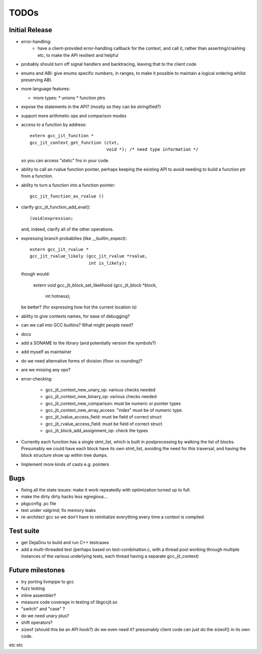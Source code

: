 TODOs
-----

Initial Release
===============
* error-handling:
    * have a client-provided error-handling callback for the context, and
      call it, rather than asserting/crashing etc, to make the API resilient and helpful

* probably should turn off signal handlers and backtracing, leaving that to
  the client code

* enums and ABI: give enums specific numbers, in ranges, to make it
  possible to maintain a logical ordering whilst preserving ABI.

* more language features:

  * more types:
    * unions
    * function ptrs

* expose the statements in the API? (mostly so they can be stringified?)

* support more arithmetic ops and comparison modes

* access to a function by address::

    extern gcc_jit_function *
    gcc_jit_context_get_function (ctxt,
                                  void *); /* need type information */

  so you can access "static" fns in your code.

* ability to call an rvalue function pointer, perhaps keeping the
  existing API to avoid needing to build a function ptr from a
  function.

* ability to turn a function into a function pointer::

    gcc_jit_function_as_rvalue ()

* clarify gcc_jit_function_add_eval()::

    (void)expression;

  and, indeed, clarify all of the other operations.

* expressing branch probabilies (like __builtin_expect)::

    extern gcc_jit_rvalue *
    gcc_jit_rvalue_likely (gcc_jit_rvalue *rvalue,
                           int is_likely);

  though would:

    extern void
    gcc_jit_block_set_likelihood (gcc_jit_block *block,
                                  int hotness);

  be better?  (for expressing how hot the current location is)

* ability to give contexts names, for ease of debugging?

* can we call into GCC builtins?  What might people need?

* docs

* add a SONAME to the library (and potentially version the symbols?)

* add myself as maintainer

* do we need alternative forms of division (floor vs rounding)?

* are we missing any ops?

* error-checking:

    * gcc_jit_context_new_unary_op: various checks needed

    * gcc_jit_context_new_binary_op: various checks needed

    * gcc_jit_context_new_comparison: must be numeric or pointer types

    * gcc_jit_context_new_array_access: "index" must be of numeric type.

    * gcc_jit_lvalue_access_field: must be field of correct struct

    * gcc_jit_rvalue_access_field: must be field of correct struct

    * gcc_jit_block_add_assignment_op: check the types

* Currently each function has a single stmt_list, which is built in
  postprocessing by walking the list of blocks.  Presumably we could
  have each block have its own stmt_list, avoiding the need for this
  traversal, and having the block structure show up within tree dumps.

* Implement more kinds of casts e.g. pointers

Bugs
====
* fixing all the state issues: make it work repeatedly with optimization
  turned up to full.

* make the dirty dirty hacks less egregious...

* pkgconfig .pc file

* test under valgrind; fix memory leaks

* re-architect gcc so we don't have to reinitialize everything every time
  a context is compiled

Test suite
==========
* get DejaGnu to build and run C++ testcases

* add a multi-threaded test (perhaps based on test-combination.c, with a
  thread pool working through multiple instances of the various underlying
  tests, each thread having a separate gcc_jit_context)

Future milestones
=================
* try porting llvmpipe to gcc

* fuzz testing

* inline assembler?

* measure code coverage in testing of libgccjit.so

* "switch" and "case" ?

* do we need unary plus?
* shift operators?
* sizeof (should this be an API hook?)  do we even need it? presumably
  client code can just do the sizeof() in its own code.

etc etc
